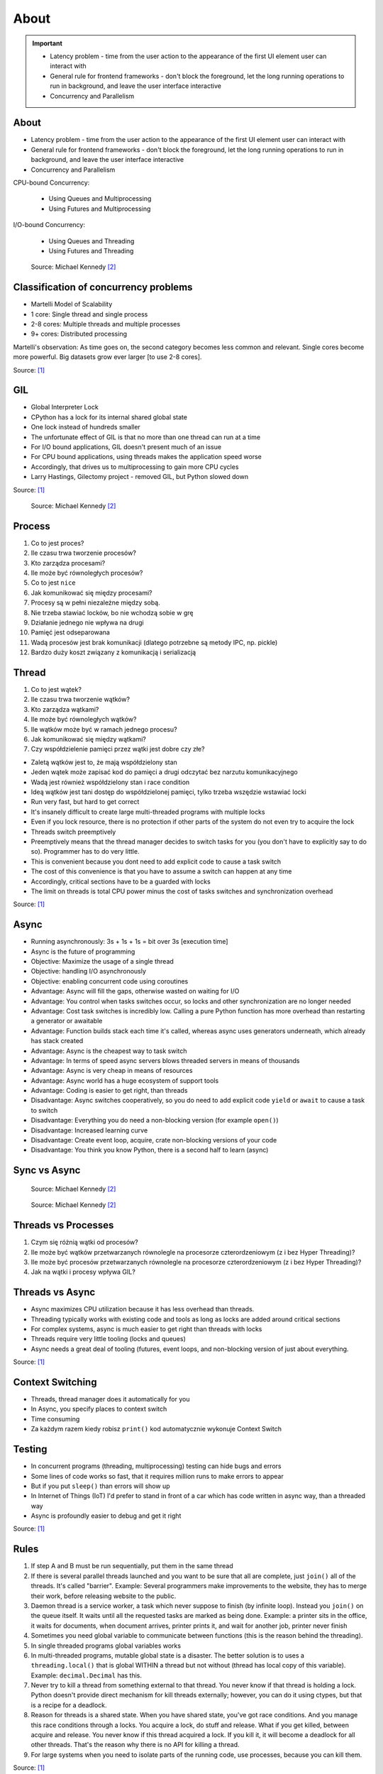 About
=====

.. important::

    * Latency problem - time from the user action to the appearance of the first UI element user can interact with
    * General rule for frontend frameworks - don't block the foreground, let the long running operations to run in background, and leave the user interface interactive
    * Concurrency and Parallelism


About
-----
* Latency problem - time from the user action to the appearance of the first UI element user can interact with
* General rule for frontend frameworks - don't block the foreground, let the long running operations to run in background, and leave the user interface interactive
* Concurrency and Parallelism

CPU-bound Concurrency:

    * Using Queues and Multiprocessing
    * Using Futures and Multiprocessing

I/O-bound Concurrency:

    * Using Queues and Threading
    * Using Futures and Threading

.. figure:: img/concurrency-about-techniques.png

    Source: Michael Kennedy [#Kennedy2019]_


Classification of concurrency problems
--------------------------------------
* Martelli Model of Scalability
* 1 core: Single thread and single process
* 2-8 cores: Multiple threads and multiple processes
* 9+ cores: Distributed processing

Martelli's observation: As time goes on, the second category becomes less common and relevant.
Single cores become more powerful. Big datasets grow ever larger [to use 2-8 cores].

Source: [#Hettinger2017]_


GIL
---
* Global Interpreter Lock
* CPython has a lock for its internal shared global state
* One lock instead of hundreds smaller
* The unfortunate effect of GIL is that no more than one thread can run at a time
* For I/O bound applications, GIL doesn't present much of an issue
* For CPU bound applications, using threads makes the application speed worse
* Accordingly, that drives us to multiprocessing to gain more CPU cycles
* Larry Hastings, Gilectomy project - removed GIL, but Python slowed down

Source: [#Hettinger2017]_

.. figure:: img/threading-gil.png

    Source: Michael Kennedy [#Kennedy2019]_


Process
-------
#. Co to jest proces?
#. Ile czasu trwa tworzenie procesów?
#. Kto zarządza procesami?
#. Ile może być równoległych procesów?
#. Co to jest ``nice``
#. Jak komunikować się między procesami?

#. Procesy są w pełni niezależne między sobą.
#. Nie trzeba stawiać locków, bo nie wchodzą sobie w grę
#. Działanie jednego nie wpływa na drugi
#. Pamięć jest odseparowana
#. Wadą procesów jest brak komunikacji (dlatego potrzebne są metody IPC, np. pickle)
#. Bardzo duży koszt związany z komunikacją i serializacją


Thread
------
#. Co to jest wątek?
#. Ile czasu trwa tworzenie wątków?
#. Kto zarządza wątkami?
#. Ile może być równoległych wątków?
#. Ile wątków może być w ramach jednego procesu?
#. Jak komunikować się między wątkami?
#. Czy współdzielenie pamięci przez wątki jest dobre czy złe?

* Zaletą wątków jest to, że mają współdzielony stan
* Jeden wątek może zapisać kod do pamięci a drugi odczytać bez narzutu komunikacyjnego
* Wadą jest również współdzielony stan i race condition
* Ideą wątków jest tani dostęp do współdzielonej pamięci, tylko trzeba wszędzie wstawiać locki
* Run very fast, but hard to get correct
* It's insanely difficult to create large multi-threaded programs with multiple locks
* Even if you lock resource, there is no protection if other parts of the system do not even try to acquire the lock
* Threads switch preemptively
* Preemptively means that the thread manager decides to switch tasks for you (you don't have to explicitly say to do so). Programmer has to do very little.
* This is convenient because you dont need to add explicit code to cause a task switch
* The cost of this convenience is that you have to assume a switch can happen at any time
* Accordingly, critical sections have to be a guarded with locks
* The limit on threads is total CPU power minus the cost of tasks switches and synchronization overhead

Source: [#Hettinger2017]_


Async
-----
* Running asynchronously: 3s + 1s + 1s = bit over 3s [execution time]
* Async is the future of programming

* Objective: Maximize the usage of a single thread
* Objective: handling I/O asynchronously
* Objective: enabling concurrent code using coroutines

* Advantage: Async will fill the gaps, otherwise wasted on waiting for I/O
* Advantage: You control when tasks switches occur, so locks and other synchronization are no longer needed
* Advantage: Cost task switches is incredibly low. Calling a pure Python function has more overhead than restarting a generator or awaitable
* Advantage: Function builds stack each time it's called, whereas async uses generators underneath, which already has stack created
* Advantage: Async is the cheapest way to task switch
* Advantage: In terms of speed async servers blows threaded servers in means of thousands
* Advantage: Async is very cheap in means of resources
* Advantage: Async world has a huge ecosystem of support tools
* Advantage: Coding is easier to get right, than threads

* Disadvantage: Async switches cooperatively, so you do need to add explicit code ``yield`` or ``await`` to cause a task to switch
* Disadvantage: Everything you do need a non-blocking version (for example ``open()``)
* Disadvantage: Increased learning curve
* Disadvantage: Create event loop, acquire, crate non-blocking versions of your code
* Disadvantage: You think you know Python, there is a second half to learn (async)


Sync vs Async
-------------
.. figure:: img/asyncio-sequence-sync.png

    Source: Michael Kennedy [#Kennedy2019]_

.. figure:: img/asyncio-sequence-async.png

    Source: Michael Kennedy [#Kennedy2019]_


Threads vs Processes
--------------------
#. Czym się różnią wątki od procesów?
#. Ile może być wątków przetwarzanych równolegle na procesorze czterordzeniowym (z i bez Hyper Threading)?
#. Ile może być procesów przetwarzanych równolegle na procesorze czterordzeniowym (z i bez Hyper Threading)?
#. Jak na wątki i procesy wpływa GIL?


Threads vs Async
----------------
* Async maximizes CPU utilization because it has less overhead than threads.
* Threading typically works with existing code and tools as long as locks are added around critical sections
* For complex systems, async is much easier to get right than threads with locks
* Threads require very little tooling (locks and queues)
* Async needs a great deal of tooling (futures, event loops, and non-blocking version of just about everything.

Source: [#Hettinger2017]_


Context Switching
-----------------
* Threads, thread manager does it automatically for you
* In Async, you specify places to context switch
* Time consuming
* Za każdym razem kiedy robisz ``print()`` kod automatycznie wykonuje Context Switch


Testing
-------
* In concurrent programs (threading, multiprocessing) testing can hide bugs and errors
* Some lines of code works so fast, that it requires million runs to make errors to appear
* But if you put ``sleep()`` than errors will show up
* In Internet of Things (IoT) I'd prefer to stand in front of a car which has code written in async way, than a threaded way
* Async is profoundly easier to debug and get it right

Source: [#Hettinger2017]_


Rules
-----
#. If step A and B must be run sequentially, put them in the same thread
#. If there is several parallel threads launched and you want to be sure that all are complete, just ``join()`` all of the threads. It's called "barrier". Example: Several programmers make improvements to the website, they has to merge their work, before releasing website to the public.
#. Daemon thread is a service worker, a task which never suppose to finish (by infinite loop). Instead you ``join()`` on the queue itself. It waits until all the requested tasks are marked as being done. Example: a printer sits in the office, it waits for documents, when document arrives, printer prints it, and wait for another job, printer never finish
#. Sometimes you need global variable to communicate between functions (this is the reason behind the threading).
#. In single threaded programs global variables works
#. In multi-threaded programs, mutable global state is a disaster. The better solution is to uses a ``threading.local()`` that is global WITHIN a thread but not without (thread has local copy of this variable). Example: ``decimal.Decimal`` has this.
#. Never try to kill a thread from something external to that thread. You never know if that thread is holding a lock. Python doesn't provide direct mechanism for kill threads externally; however, you can do it using ctypes, but that is a recipe for a deadlock.
#. Reason for threads is a shared state. When you have shared state, you've got race conditions. And you manage this race conditions through a locks. You acquire a lock, do stuff and release. What if you get killed, between acquire and release. You never know if this thread acquired a lock. If you kill it, it will become a deadlock for all other threads. That's the reason why there is no API for killing a thread.
#. For large systems when you need to isolate parts of the running code, use processes, because you can kill them.

Source: [#Hettinger2017]_


References
----------
.. [#Hettinger2017] Hettinger, Raymond. Keynote on Concurrency. PyBay 2017. https://youtu.be/9zinZmE3Ogk?t=1243

.. [#Kennedy2019] Kennedy, M. Demystifying Python's Async and Await Keywords. Publisher: JetBrainsTV. Year: 2019. Retrieved: 2022-03-10. URL: https://www.youtube.com/watch?v=F19R_M4Nay4

